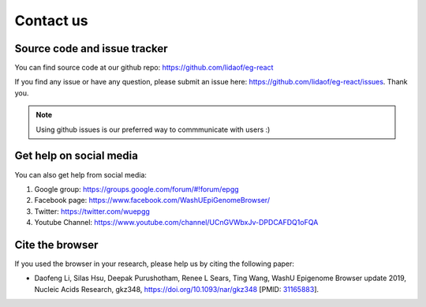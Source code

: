 Contact us
==========

Source code and issue tracker
-----------------------------

You can find source code at our github repo: https://github.com/lidaof/eg-react

If you find any issue or have any question, please submit an issue here: https://github.com/lidaof/eg-react/issues.
Thank you.

.. note:: Using github issues is our preferred way to commmunicate with users :)


Get help on social media
------------------------

You can also get help from social media:

#. Google group: https://groups.google.com/forum/#!forum/epgg
#. Facebook page: https://www.facebook.com/WashUEpiGenomeBrowser/
#. Twitter: https://twitter.com/wuepgg
#. Youtube Channel: https://www.youtube.com/channel/UCnGVWbxJv-DPDCAFDQ1oFQA

Cite the browser
----------------

If you used the browser in your research, please help us by citing the following paper:

* Daofeng Li, Silas Hsu, Deepak Purushotham, Renee L Sears, Ting Wang, WashU Epigenome Browser update 2019, Nucleic Acids Research, gkz348, https://doi.org/10.1093/nar/gkz348 [PMID: 31165883_].

.. _31165883: https://www.ncbi.nlm.nih.gov/pubmed/31165883
